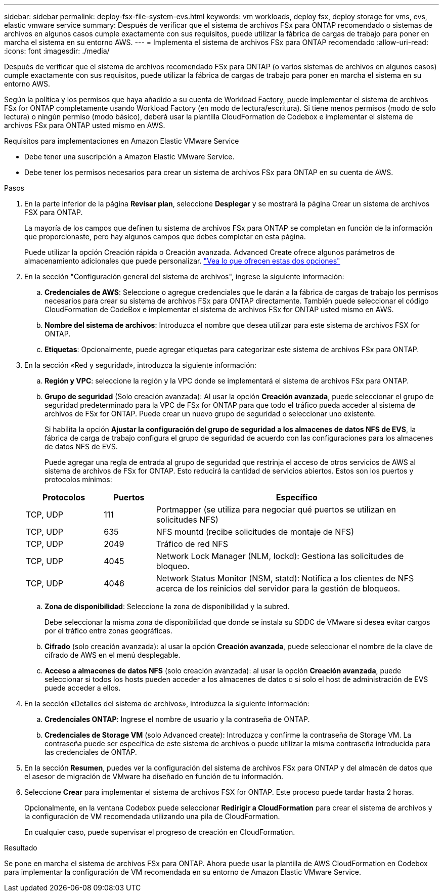 ---
sidebar: sidebar 
permalink: deploy-fsx-file-system-evs.html 
keywords: vm workloads, deploy fsx, deploy storage for vms, evs, elastic vmware service 
summary: Después de verificar que el sistema de archivos FSx para ONTAP recomendado o sistemas de archivos en algunos casos cumple exactamente con sus requisitos, puede utilizar la fábrica de cargas de trabajo para poner en marcha el sistema en su entorno AWS. 
---
= Implementa el sistema de archivos FSx para ONTAP recomendado
:allow-uri-read: 
:icons: font
:imagesdir: ./media/


[role="lead"]
Después de verificar que el sistema de archivos recomendado FSx para ONTAP (o varios sistemas de archivos en algunos casos) cumple exactamente con sus requisitos, puede utilizar la fábrica de cargas de trabajo para poner en marcha el sistema en su entorno AWS.

Según la política y los permisos que haya añadido a su cuenta de Workload Factory, puede implementar el sistema de archivos FSx for ONTAP completamente usando Workload Factory (en modo de lectura/escritura). Si tiene menos permisos (modo de solo lectura) o ningún permiso (modo básico), deberá usar la plantilla CloudFormation de Codebox e implementar el sistema de archivos FSx para ONTAP usted mismo en AWS.

.Requisitos para implementaciones en Amazon Elastic VMware Service
* Debe tener una suscripción a Amazon Elastic VMware Service.
* Debe tener los permisos necesarios para crear un sistema de archivos FSx para ONTAP en su cuenta de AWS.


.Pasos
. En la parte inferior de la página *Revisar plan*, seleccione *Desplegar* y se mostrará la página Crear un sistema de archivos FSX para ONTAP.
+
La mayoría de los campos que definen tu sistema de archivos FSx para ONTAP se completan en función de la información que proporcionaste, pero hay algunos campos que debes completar en esta página.

+
Puede utilizar la opción Creación rápida o Creación avanzada. Advanced Create ofrece algunos parámetros de almacenamiento adicionales que puede personalizar. https://docs.netapp.com/us-en/workload-fsx-ontap/create-file-system.html["Vea lo que ofrecen estas dos opciones"]

. En la sección "Configuración general del sistema de archivos", ingrese la siguiente información:
+
.. *Credenciales de AWS*: Seleccione o agregue credenciales que le darán a la fábrica de cargas de trabajo los permisos necesarios para crear su sistema de archivos FSx para ONTAP directamente. También puede seleccionar el código CloudFormation de CodeBox e implementar el sistema de archivos FSx for ONTAP usted mismo en AWS.
.. *Nombre del sistema de archivos*: Introduzca el nombre que desea utilizar para este sistema de archivos FSX for ONTAP.
.. *Etiquetas*: Opcionalmente, puede agregar etiquetas para categorizar este sistema de archivos FSx para ONTAP.


. En la sección «Red y seguridad», introduzca la siguiente información:
+
.. *Región y VPC*: seleccione la región y la VPC donde se implementará el sistema de archivos FSx para ONTAP.
.. *Grupo de seguridad* (Solo creación avanzada): Al usar la opción *Creación avanzada*, puede seleccionar el grupo de seguridad predeterminado para la VPC de FSx for ONTAP para que todo el tráfico pueda acceder al sistema de archivos de FSx for ONTAP. Puede crear un nuevo grupo de seguridad o seleccionar uno existente.
+
Si habilita la opción *Ajustar la configuración del grupo de seguridad a los almacenes de datos NFS de EVS*, la fábrica de carga de trabajo configura el grupo de seguridad de acuerdo con las configuraciones para los almacenes de datos NFS de EVS.

+
Puede agregar una regla de entrada al grupo de seguridad que restrinja el acceso de otros servicios de AWS al sistema de archivos de FSx for ONTAP. Esto reducirá la cantidad de servicios abiertos. Estos son los puertos y protocolos mínimos:

+
[cols="15,10,55"]
|===
| Protocolos | Puertos | Específico 


| TCP, UDP | 111 | Portmapper (se utiliza para negociar qué puertos se utilizan en solicitudes NFS) 


| TCP, UDP | 635 | NFS mountd (recibe solicitudes de montaje de NFS) 


| TCP, UDP | 2049 | Tráfico de red NFS 


| TCP, UDP | 4045 | Network Lock Manager (NLM, lockd): Gestiona las solicitudes de bloqueo. 


| TCP, UDP | 4046 | Network Status Monitor (NSM, statd): Notifica a los clientes de NFS acerca de los reinicios del servidor para la gestión de bloqueos. 
|===
.. *Zona de disponibilidad*: Seleccione la zona de disponibilidad y la subred.
+
Debe seleccionar la misma zona de disponibilidad que donde se instala su SDDC de VMware si desea evitar cargos por el tráfico entre zonas geográficas.

.. *Cifrado* (solo creación avanzada): al usar la opción *Creación avanzada*, puede seleccionar el nombre de la clave de cifrado de AWS en el menú desplegable.
.. *Acceso a almacenes de datos NFS* (solo creación avanzada): al usar la opción *Creación avanzada*, puede seleccionar si todos los hosts pueden acceder a los almacenes de datos o si solo el host de administración de EVS puede acceder a ellos.


. En la sección «Detalles del sistema de archivos», introduzca la siguiente información:
+
.. *Credenciales ONTAP*: Ingrese el nombre de usuario y la contraseña de ONTAP.
.. *Credenciales de Storage VM* (solo Advanced create): Introduzca y confirme la contraseña de Storage VM. La contraseña puede ser específica de este sistema de archivos o puede utilizar la misma contraseña introducida para las credenciales de ONTAP.


. En la sección *Resumen*, puedes ver la configuración del sistema de archivos FSx para ONTAP y del almacén de datos que el asesor de migración de VMware ha diseñado en función de tu información.
. Seleccione *Crear* para implementar el sistema de archivos FSX for ONTAP. Este proceso puede tardar hasta 2 horas.
+
Opcionalmente, en la ventana Codebox puede seleccionar *Redirigir a CloudFormation* para crear el sistema de archivos y la configuración de VM recomendada utilizando una pila de CloudFormation.

+
En cualquier caso, puede supervisar el progreso de creación en CloudFormation.



.Resultado
Se pone en marcha el sistema de archivos FSx para ONTAP. Ahora puede usar la plantilla de AWS CloudFormation en Codebox para implementar la configuración de VM recomendada en su entorno de Amazon Elastic VMware Service.
